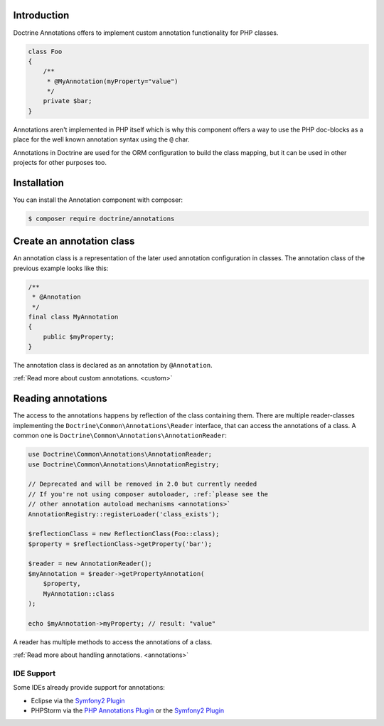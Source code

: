 Introduction
============

Doctrine Annotations offers to implement custom annotation
functionality for PHP classes.

.. code-block:: php

    class Foo
    {
        /**
         * @MyAnnotation(myProperty="value")
         */
        private $bar;
    }

Annotations aren't implemented in PHP itself which is why
this component offers a way to use the PHP doc-blocks as a
place for the well known annotation syntax using the
``@`` char.

Annotations in Doctrine are used for the ORM
configuration to build the class mapping, but it can
be used in other projects for other purposes too.

Installation
============

You can install the Annotation component with composer:

.. code-block::

    $ composer require doctrine/annotations

Create an annotation class
==========================

An annotation class is a representation of the later
used annotation configuration in classes. The annotation
class of the previous example looks like this:

.. code-block:: php

    /**
     * @Annotation
     */
    final class MyAnnotation
    {
        public $myProperty;
    }

The annotation class is declared as an annotation by
``@Annotation``.

:ref:`Read more about custom annotations. <custom>`

Reading annotations
===================

The access to the annotations happens by reflection of the class
containing them. There are multiple reader-classes implementing the
``Doctrine\Common\Annotations\Reader`` interface, that can
access the annotations of a class. A common one is
``Doctrine\Common\Annotations\AnnotationReader``:

.. code-block:: php
    
    use Doctrine\Common\Annotations\AnnotationReader;
    use Doctrine\Common\Annotations\AnnotationRegistry;
    
    // Deprecated and will be removed in 2.0 but currently needed
    // If you're not using composer autoloader, :ref:`please see the
    // other annotation autoload mechanisms <annotations>`
    AnnotationRegistry::registerLoader('class_exists');
    
    $reflectionClass = new ReflectionClass(Foo::class);
    $property = $reflectionClass->getProperty('bar');

    $reader = new AnnotationReader();
    $myAnnotation = $reader->getPropertyAnnotation(
        $property,
        MyAnnotation::class
    );

    echo $myAnnotation->myProperty; // result: "value"

A reader has multiple methods to access the annotations
of a class.

:ref:`Read more about handling annotations. <annotations>`

IDE Support
-----------

Some IDEs already provide support for annotations:

- Eclipse via the `Symfony2 Plugin <http://symfony.dubture.com/>`_
- PHPStorm via the `PHP Annotations Plugin <http://plugins.jetbrains.com/plugin/7320>`_ or the `Symfony2 Plugin <http://plugins.jetbrains.com/plugin/7219>`_

.. _Read more about handling annotations.: annotations
.. _Read more about custom annotations.: custom

